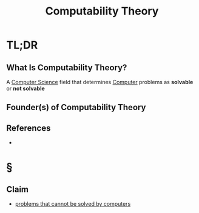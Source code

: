 #+TITLE: Computability Theory
#+STARTUP: overview
#+ROAM_ALIAS: "Computability Theory"
#+ROAM_TAGS: concept
#+CREATED: [2021-06-04 Cum]
#+LAST_MODIFIED: [2021-06-04 Cum 14:10]

* TL;DR
** What Is Computability Theory?
A [[file:20210530193438-concept.org][Computer Science]] field that determines [[file:Computer.org][Computer]] problems as *solvable* or *not solvable*
# ** Why Is Computability Theory Important?
# ** When To Use Computability Theory?
# ** How To Use Computability Theory?
# ** Examples of Computability Theory
** Founder(s) of Computability Theory
** References
+

* §
# ** MOC
** Claim
:PROPERTIES:
:ID:       3da529ec-c104-40b8-bdb1-55ec7bc1a053
:END:
- [[id:37e03e6a-9cd0-4dde-a7a0-006ef456f51e][problems that cannot be solved by computers]]
# ** Anecdote
# *** Story
# *** Stat
# *** Study
# *** Chart
# ** Name
# *** Place
# *** People
# *** Event
# *** Date
# ** Tip
# ** Howto
